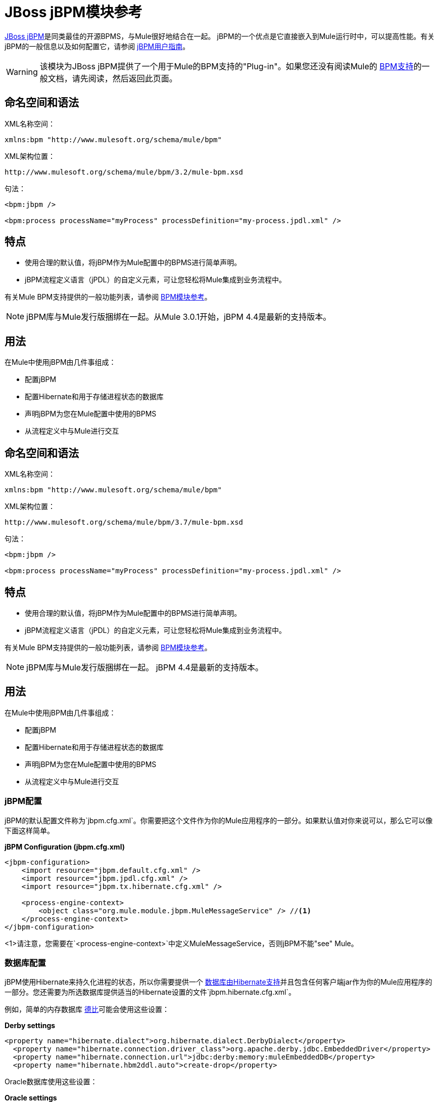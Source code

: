 =  JBoss jBPM模块参考
:keywords: mule, esb, studio, jboss, bpms

link:http://www.jboss.org/jbpm[JBoss jBPM]是同类最佳的开源BPMS，与Mule很好地结合在一起。 jBPM的一个优点是它直接嵌入到Mule运行时中，可以提高性能。有关jBPM的一般信息以及如何配置它，请参阅 link:http://docs.jboss.org/jbpm/v4/userguide/html_single/[jBPM用户指南]。

[WARNING]
该模块为JBoss jBPM提供了一个用于Mule的BPM支持的"Plug-in"。如果您还没有阅读Mule的 link:/mule-user-guide/v/3.6/bpm-module-reference[BPM支持]的一般文档，请先阅读，然后返回此页面。

== 命名空间和语法

XML名称空间：

[source]
----
xmlns:bpm "http://www.mulesoft.org/schema/mule/bpm"
----

XML架构位置：

[source]
----
http://www.mulesoft.org/schema/mule/bpm/3.2/mule-bpm.xsd
----

句法：

[source, xml, linenums]
----
<bpm:jbpm />

<bpm:process processName="myProcess" processDefinition="my-process.jpdl.xml" />
----

== 特点

* 使用合理的默认值，将jBPM作为Mule配置中的BPMS进行简单声明。
*  jBPM流程定义语言（jPDL）的自定义元素，可让您轻松将Mule集成到业务流程中。

有关Mule BPM支持提供的一般功能列表，请参阅 link:/mule-user-guide/v/3.6/bpm-module-reference[BPM模块参考]。

[NOTE]
jBPM库与Mule发行版捆绑在一起。从Mule 3.0.1开始，jBPM 4.4是最新的支持版本。

== 用法

在Mule中使用jBPM由几件事组成：

* 配置jBPM
* 配置Hibernate和用于存储进程状态的数据库
* 声明jBPM为您在Mule配置中使用的BPMS
* 从流程定义中与Mule进行交互

== 命名空间和语法

XML名称空间：

[source]
----
xmlns:bpm "http://www.mulesoft.org/schema/mule/bpm"
----

XML架构位置：

[source]
----
http://www.mulesoft.org/schema/mule/bpm/3.7/mule-bpm.xsd
----

句法：

[source, xml, linenums]
----
<bpm:jbpm />

<bpm:process processName="myProcess" processDefinition="my-process.jpdl.xml" />
----

== 特点

* 使用合理的默认值，将jBPM作为Mule配置中的BPMS进行简单声明。
*  jBPM流程定义语言（jPDL）的自定义元素，可让您轻松将Mule集成到业务流程中。

有关Mule BPM支持提供的一般功能列表，请参阅 link:/mule-user-guide/v/3.6/bpm-module-reference[BPM模块参考]。

[NOTE]
jBPM库与Mule发行版捆绑在一起。 jBPM 4.4是最新的支持版本。

== 用法

在Mule中使用jBPM由几件事组成：

* 配置jBPM
* 配置Hibernate和用于存储进程状态的数据库
* 声明jBPM为您在Mule配置中使用的BPMS
* 从流程定义中与Mule进行交互

===  jBPM配置

jBPM的默认配置文件称为`jbpm.cfg.xml`。你需要把这个文件作为你的Mule应用程序的一部分。如果默认值对你来说可以，那么它可以像下面这样简单。

*jBPM Configuration (jbpm.cfg.xml)*

[source, xml, linenums]
----
<jbpm-configuration>
    <import resource="jbpm.default.cfg.xml" />
    <import resource="jbpm.jpdl.cfg.xml" />
    <import resource="jbpm.tx.hibernate.cfg.xml" />

    <process-engine-context>
        <object class="org.mule.module.jbpm.MuleMessageService" /> //<1>
    </process-engine-context>
</jbpm-configuration>
----

<1>请注意，您需要在`<process-engine-context>`中定义MuleMessageService，否则jBPM不能"see" Mule。

=== 数据库配置

jBPM使用Hibernate来持久化进程的状态，所以你需要提供一个 link:http://community.jboss.org/wiki/SupportedDatabases[数据库由Hibernate支持]并且包含任何客户端jar作为你的Mule应用程序的一部分。您还需要为所选数据库提供适当的Hibernate设置的文件`jbpm.hibernate.cfg.xml`。

例如，简单的内存数据库 link:http://db.apache.org/derby/[德比]可能会使用这些设置：

*Derby settings*

[source, xml, linenums]
----
<property name="hibernate.dialect">org.hibernate.dialect.DerbyDialect</property>
  <property name="hibernate.connection.driver_class">org.apache.derby.jdbc.EmbeddedDriver</property>
  <property name="hibernate.connection.url">jdbc:derby:memory:muleEmbeddedDB</property>
  <property name="hibernate.hbm2ddl.auto">create-drop</property>
----

Oracle数据库使用这些设置：

*Oracle settings*

[source, xml, linenums]
----
<property name="hibernate.dialect">org.hibernate.dialect.OracleDialect</property>
<property name="hibernate.connection.driver_class">oracle.jdbc.driver.OracleDriver</property>
<property name="hibernate.connection.url">jdbc:oracle:thin:user/pass@server:1521:dbname</property>
----

需要注意的一个非常重要的Hibernate设置是`hibernate.hbm2ddl.auto`。如果设置为`create`，那么Hibernate会在启动时自动为jBPM创建数据库模式，前提是数据库中尚不存在该模式。如果它设置为`create-drop`，那么架构在关闭时也会被删除，这在测试环境中很有用。

===  Mule配置

在Mule配置中使用jBPM就像包含`<bpm:jbpm>`元素一样简单。默认配置文件假定为`jbpm.cfg.xml`，否则您可以使用`configurationResource`属性指定它。

*Default config*

[source]
----
<bpm:jbpm />
----

*Custom config*

[source]
----
<bpm:jbpm name="jBPM" configurationResource="custom-jbpm-config.cfg.xml"/>
----

=== 流程定义（jPDL）

由于缺乏BPM社区的良好标准，jBPM传统上使用自己的DSL来处理名为 link:http://docs.jboss.org/jbpm/v4/userguide/html_single/#jpdl[jPDL中]的流程定义。学习起来非常简单，并且有一个称为图形流程设计器的 link:http://docs.jboss.org/jbpm/v4/userguide/html_single/#graphicalprocessdesigner[Eclipse插件]，它允许您以可视方式创建流程定义。

[WARNING]
在将来的版本中，首选定义语言可能是 link:http://community.jboss.org/wiki/jBPMBPMN[BPMN 2.0]，现在它已成为BPM社区中被广泛接受的标准。 Mule目前通过Activiti BPM模块支持BPMN定义的流程。

Mule为jBPM的流程定义语言（jPDL）提供了两个自定义元素。您可以在流程定义中将这些与其他 link:http://docs.jboss.org/jbpm/v4/userguide/html_single/#jpdl[标准jPDL元素]一起使用，例如`<state>, <java>, <script>, <decision>`。

[%header,cols="20a,80a"]
|===
|元素 |说明
| <mule-send>  |将有效载荷*`expr`*发送到Mule *endpoint*的消息。如果*exchange-pattern* =请求响应（缺省值），则发送块和响应消息存储在*var*中。如果消息不是*type*，则抛出异常。 *expr*可以是引用流程变量的文字值或 link:http://java.sun.com/javaee/5/docs/tutorial/doc/bnahq.html[表达]。唯一的必需属性是*expr*和*endpoint*，其余是可选的。

*Usage*：

[source]
----
<mule-send expr="" endpoint="" exchange-pattern="" var="" type="">
----
| <mule-receive>  |等待预期消息从Mule *endpoint*到达并将其存储到*var*中的状态。如果消息不是*type*，则抛出异常。 `<mule-receive>`可以将`<start>`替换为进程的第一个状态，这样您可以将启动进程的消息存储到变量中。这些属性都是可选的。


*Usage*：

[source]
----
<mule-receive var="" endpoint="" type="">
----
|===

== 配置示例

*Example Mule Configuration*

[source, xml, linenums]
----
<mule ...cut...
    xmlns:bpm="http://www.mulesoft.org/schema/mule/bpm"
    xsi:schemaLocation="...cut...
       http://www.mulesoft.org/schema/mule/bpm http://www.mulesoft.org/schema/mule/bpm/3.2/mule-bpm.xsd"> //<1>

    <bpm:jbpm name="jbpm" /> //<2>

    <flow name="ToBPMS">
        <composite-source>
            <inbound-endpoint ref="CustomerRequests" /> //<3>
            <inbound-endpoint ref="CreditProfiles" />
        </composite-source>
        <bpm:process processName="LoanBroker" processDefinition="loan-broker-process.jpdl.xml" /> //<4>
    </flow>
    ...cut...
</mule>
----

<1>导入BPM模式。
<2>声明jBPM作为要使用的BPMS实现。
<3>这些端点上的传入消息启动/推进流程并作为流程变量进行存储。
<4> loan-broker-process.jpdl.xml中定义的流程在启动时会部署到jBPM。

*Example jPDL Process Definition*

[source, xml, linenums]
----
<process name="LoanBroker" xmlns="http://www.jbpm.org/4.3/jpdl">

    <mule-receive name="incomingCustomerRequest" endpoint="CustomerRequests" type="foo.messages.CustomerQuoteRequest" var="customerRequest">
        <transition to="sendToCreditAgency" />
    </mule-receive> //<1>

    <mule-send name="sendToCreditAgency"
          expr="#{customerRequest.customer}" endpoint="CreditAgency" exchange-pattern="one-way">
        <transition to="sendToBanks" />
    </mule-send> //<2>

    <decision name="sendToBanks"> //<3>
        <transition to="sendToBigBank">
            <condition expr="#{customerRequest.loanAmount >= 20000}" /> //<4>
        </transition>
        <transition to="sendToMediumBank">
            <condition expr="#{customerRequest.loanAmount >= 10000}" />
        </transition>
        ...cut...
    </decision>

    ...cut...
    <end name="loanApproved" />
</process>
----

<1>传入消息需要`foo.messages.CustomerQuoteRequest`类型的端点`CustomerRequests`存储到过程变量`customerRequest`中。
<2>将新消息发送到端点`CreditAgency`，端点的有效负载是使用过程变量`customerRequest`的表达式。
<3> `<decision>`是一个标准的jPDL元素。
<4>决策逻辑使用过程变量`customerRequest`。

[source, xml, linenums]
----
<mule ...cut...
  <bpm:jbpm name="jbpm" />

  <model>
    <service name="ToBPMS"> //<1>
        <inbound>
            <inbound-endpoint ref="CustomerRequests" />
            <inbound-endpoint ref="CreditProfiles" />
        </invound>
        <bpm:process processName="LoanBroker" processDefinition="loan-broker-process.jpdl.xml" />
    </service>
    ...cut...
  </model>
</mule>
----
<1>建议使用新的实现流，但Mule 2.x用户更熟悉服务。

=== 配置参考

==  Jbpm的

<jbpm...>的{​​{0}}属性

[%header,cols="20a,80a"]
|=========
| {名称{1}}说明
| name  |此BPMS的可选名称。如果您有多个BPMS可用，请从您的流程的"bpms-ref"字段中参考此处。

*Type*：名称（不包含空格）+
*Required*：否+
*Default*：无
| configurationResource  | jBPM的配置文件，如果未指定，则默认为"jbpm.cfg.xml"。

*Type*：string +
*Required*：否+
*Default*：无
| processEngine-ref  |对已经初始化的jBPM ProcessEngine的引用。如果你使用Spring来配置你的jBPM实例，这很有用。请注意，在这种情况下，"configurationResource"属性将被忽略。

*Type*：string +
*Required*：否+
*Default*：无
|=========

无<jbpm...>的子元素

==  XML架构

该模块使用来自 link:/mule-user-guide/v/3.6/bpm-module-reference[BPM模块]的模式。它没有自己的模式。

导入BPM架构如下：

[source, xml, linenums]
----
xmlns:bpm="http://www.mulesoft.org/schema/mule/bpm"
xsi:schemaLocation="http://www.mulesoft.org/schema/mule/bpm  http://www.mulesoft.org/schema/mule/bpm/3.6/mule-bpm.xsd"
----

有关BPM模式元素的详细信息，请参阅 link:/mule-user-guide/v/3.6/bpm-module-reference[BPM模块参考]。

== 的Maven

如果您使用Maven构建应用程序，请使用以下groupId和artifactId将此模块作为依赖项包含在内：

[source, xml, linenums]
----

<dependency>
  <groupId>org.mule.modules</groupId>
  <artifactId>mule-module-jbpm</artifactId>
</dependency>
----

